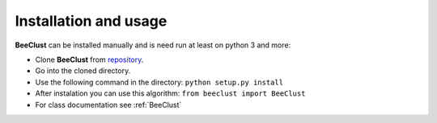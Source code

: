 .. _instalation:

Installation and usage
========================


**BeeClust** can be installed manually and is need run at least on python 3 and more:

- Clone **BeeClust** from `repository <https://github.com/martilad/beeclust>`_.
- Go into the cloned directory.
- Use the following command in the directory: ``python setup.py install``
- After instalation you can use this algorithm: ``from beeclust import BeeClust``
- For class documentation see :ref:`BeeClust`